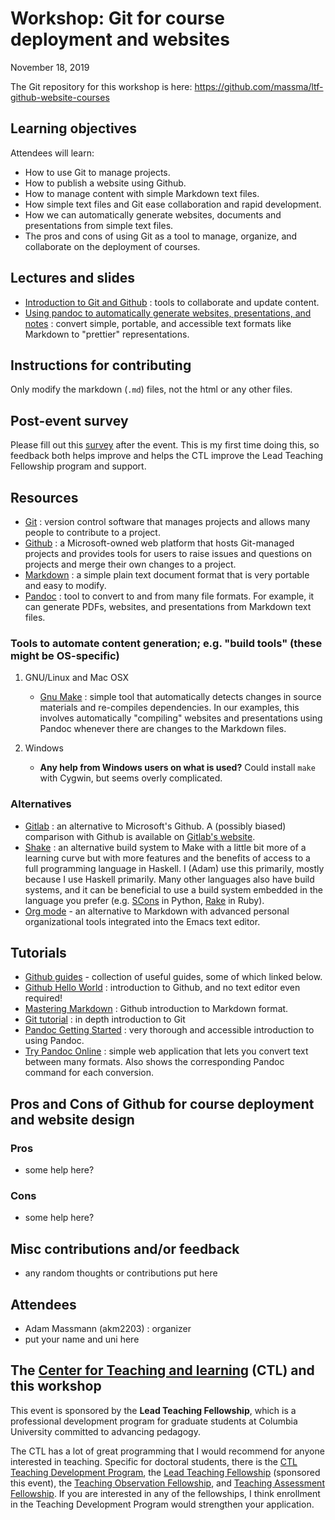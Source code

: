 * Workshop: Git for course deployment and websites

  November 18, 2019

  The Git repository for this workshop is here:
  https://github.com/massma/ltf-github-website-courses

** Learning objectives

Attendees will learn:

    - How to use Git to manage projects.
    - How to publish a website using Github.
    - How to manage content with simple Markdown text files.
    - How simple text files and Git ease collaboration and rapid
      development.
    - How we can automatically generate websites, documents and
      presentations from simple text files.
    - The pros and cons of using Git as a tool to manage, organize,
      and collaborate on the deployment of courses.

** Lectures and slides

   - [[file:lectures/git-github/intro-git-github.html][Introduction to Git and Github]] : tools to collaborate and update
     content.
   - [[file:lectures/pandoc-website/generate-materials.html][Using pandoc to automatically generate websites, presentations,
     and notes]] : convert simple, portable, and accessible text formats
     like Markdown to "prettier" representations.

** Instructions for contributing
   Only modify the markdown (~.md~) files, not the html or any other
   files.

** Post-event survey

   Please fill out this [[https://columbiactl.co1.qualtrics.com/jfe/form/SV_0GtCnIhJRtbHx7D][survey]] after the event. This is my first time
   doing this, so feedback both helps improve and helps the CTL
   improve the Lead Teaching Fellowship program and support.

** Resources

   - [[https://git-scm.com/][Git]] : version control software that manages projects and allows
     many people to contribute to a project.
   - [[https://github.com/][Github]] : a Microsoft-owned web platform that hosts Git-managed
     projects and provides tools for users to raise issues and
     questions on projects and merge their own changes to a project.
   - [[https://en.wikipedia.org/wiki/Markdown][Markdown]] : a simple plain text document format that is very
     portable and easy to modify.
   - [[https://pandoc.org/][Pandoc]] : tool to convert to and from many file formats. For
     example, it can generate PDFs, websites, and presentations from
     Markdown text files.

*** Tools to automate content generation; e.g. "build tools" (these might be OS-specific)

**** GNU/Linux and Mac OSX
  - [[https://www.gnu.org/software/make/][Gnu Make]] : simple tool that automatically detects changes in
    source materials and re-compiles dependencies. In our examples,
    this involves automatically "compiling" websites and presentations
    using Pandoc whenever there are changes to the Markdown files.

**** Windows
  - *Any help from Windows users on what is used?* Could install ~make~
    with Cygwin, but seems overly complicated.

*** Alternatives

    - [[https://about.gitlab.com/][Gitlab]] : an alternative to Microsoft's Github. A (possibly
      biased) comparison with Github is available on [[https://about.gitlab.com/devops-tools/github-vs-gitlab.html][Gitlab's website]].
    - [[https://shakebuild.com/][Shake]] : an alternative build system to Make with a little bit
      more of a learning curve but with more features and the benefits
      of access to a full programming language in Haskell. I (Adam)
      use this primarily, mostly because I use Haskell primarily. Many
      other languages also have build systems, and it can be
      beneficial to use a build system embedded in the language you
      prefer (e.g. [[https://scons.org/][SCons]] in Python, [[https://ruby.github.io/rake/][Rake]] in Ruby).
    - [[https://orgmode.org/][Org mode]] - an alternative to Markdown with advanced personal
      organizational tools integrated into the Emacs text editor.

** Tutorials

   - [[https://guides.github.com/][Github guides]] - collection of useful guides, some of which linked
     below.
   - [[https://guides.github.com/activities/hello-world/][Github Hello World]] : introduction to Github, and no text editor
     even required!
   - [[https://guides.github.com/][Mastering Markdown]] : Github introduction to Markdown format.
   - [[https://git-scm.com/docs/gittutorial][Git tutorial]] : in depth introduction to Git
   - [[https://pandoc.org/getting-started.html][Pandoc Getting Started]] : very thorough and accessible
     introduction to using Pandoc.
   - [[https://pandoc.org/try/][Try Pandoc Online]] : simple web application that lets you convert
     text between many formats. Also shows the corresponding Pandoc
     command for each conversion.

** Pros and Cons of Github for course deployment and website design

*** Pros
    - some help here?

*** Cons
    - some help here?

** Misc contributions and/or feedback

   - any random thoughts or contributions put here

** Attendees

   - Adam Massmann (akm2203) : organizer
   - put your name and uni here


** The [[https://ctl.columbia.edu/][Center for Teaching and learning]] (CTL) and this workshop

   This event is sponsored by the *Lead Teaching Fellowship*, which is
   a professional development program for graduate students at
   Columbia University committed to advancing pedagogy.

   The CTL has a lot of great programming that I would recommend for
   anyone interested in teaching. Specific for doctoral students,
   there is the [[https://ctl.columbia.edu/graduate-instructors/programs-for-graduate-students/ctl-teaching-development-program/][CTL Teaching Development Program]], the [[https://ctl.columbia.edu/graduate-instructors/opportunities-for-graduate-students/lead-teaching-fellows/][Lead Teaching
   Fellowship]] (sponsored this event), the [[https://ctl.columbia.edu/graduate-instructors/opportunities-for-graduate-students/teaching-observation-fellows/][Teaching Observation
   Fellowship]], and [[https://ctl.columbia.edu/graduate-instructors/opportunities-for-graduate-students/teaching-assessment-fellows/][Teaching Assessment Fellowship]]. If you are
   interested in any of the fellowships, I think enrollment in the
   Teaching Development Program would strengthen your application.
